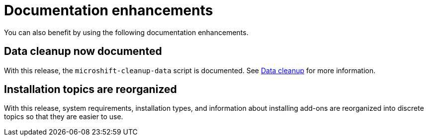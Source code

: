 // Module included in the following assemblies:
//
//microshift_release_notes/microshift-4-17-release-notes.adoc

:_mod-docs-content-type: CONCEPT
[id="microshift-4-17-doc-enhancements_{context}"]
= Documentation enhancements

[role="_abstract"]
You can also benefit by using the following documentation enhancements.

[id="microshift-4-17-data-cleanup_{context}"]
== Data cleanup now documented

With this release, the `microshift-cleanup-data` script is documented. See xref:../microshift_troubleshooting/microshift-cleanup-data.adoc#microshift-cleanup-data[Data cleanup] for more information.

[id="microshift-4-17-install-topics-reorg_{context}"]
== Installation topics are reorganized

With this release, system requirements, installation types, and information about installing add-ons are reorganized into discrete topics so that they are easier to use.
